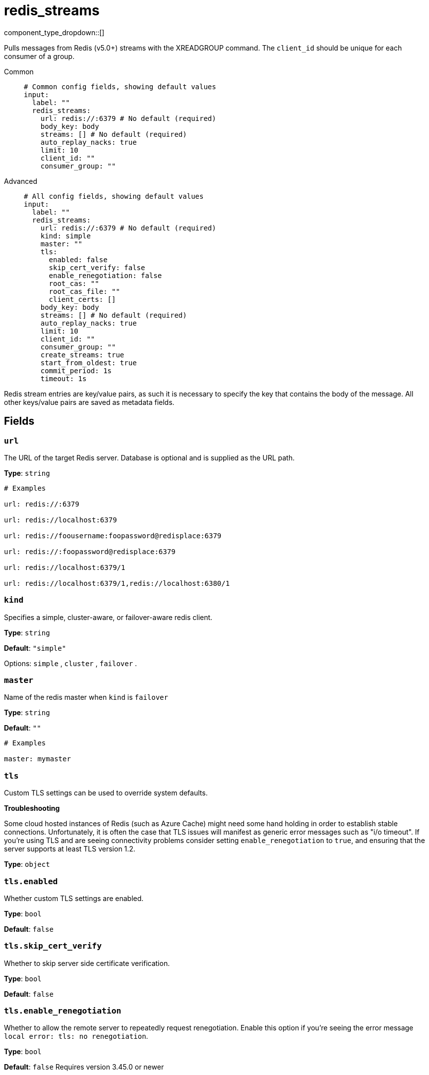 = redis_streams
// tag::single-source[]
:type: input
:status: stable
:categories: ["Services"]

// © 2024 Redpanda Data Inc.


component_type_dropdown::[]


Pulls messages from Redis (v5.0+) streams with the XREADGROUP command. The `client_id` should be unique for each consumer of a group.


[tabs]
======
Common::
+
--

```yml
# Common config fields, showing default values
input:
  label: ""
  redis_streams:
    url: redis://:6379 # No default (required)
    body_key: body
    streams: [] # No default (required)
    auto_replay_nacks: true
    limit: 10
    client_id: ""
    consumer_group: ""
```

--
Advanced::
+
--

```yml
# All config fields, showing default values
input:
  label: ""
  redis_streams:
    url: redis://:6379 # No default (required)
    kind: simple
    master: ""
    tls:
      enabled: false
      skip_cert_verify: false
      enable_renegotiation: false
      root_cas: ""
      root_cas_file: ""
      client_certs: []
    body_key: body
    streams: [] # No default (required)
    auto_replay_nacks: true
    limit: 10
    client_id: ""
    consumer_group: ""
    create_streams: true
    start_from_oldest: true
    commit_period: 1s
    timeout: 1s
```

--
======

Redis stream entries are key/value pairs, as such it is necessary to specify the key that contains the body of the message. All other keys/value pairs are saved as metadata fields.

== Fields

=== `url`

The URL of the target Redis server. Database is optional and is supplied as the URL path.


*Type*: `string`


```yml
# Examples

url: redis://:6379

url: redis://localhost:6379

url: redis://foousername:foopassword@redisplace:6379

url: redis://:foopassword@redisplace:6379

url: redis://localhost:6379/1

url: redis://localhost:6379/1,redis://localhost:6380/1
```

=== `kind`

Specifies a simple, cluster-aware, or failover-aware redis client.


*Type*: `string`

*Default*: `"simple"`

Options:
`simple`
, `cluster`
, `failover`
.

=== `master`

Name of the redis master when `kind` is `failover`


*Type*: `string`

*Default*: `""`

```yml
# Examples

master: mymaster
```

=== `tls`

Custom TLS settings can be used to override system defaults.

**Troubleshooting**

Some cloud hosted instances of Redis (such as Azure Cache) might need some hand holding in order to establish stable connections. Unfortunately, it is often the case that TLS issues will manifest as generic error messages such as "i/o timeout". If you're using TLS and are seeing connectivity problems consider setting `enable_renegotiation` to `true`, and ensuring that the server supports at least TLS version 1.2.


*Type*: `object`


=== `tls.enabled`

Whether custom TLS settings are enabled.


*Type*: `bool`

*Default*: `false`

=== `tls.skip_cert_verify`

Whether to skip server side certificate verification.


*Type*: `bool`

*Default*: `false`

=== `tls.enable_renegotiation`

Whether to allow the remote server to repeatedly request renegotiation. Enable this option if you're seeing the error message `local error: tls: no renegotiation`.


*Type*: `bool`

*Default*: `false`
Requires version 3.45.0 or newer

=== `tls.root_cas`

An optional root certificate authority to use. This is a string, representing a certificate chain from the parent trusted root certificate, to possible intermediate signing certificates, to the host certificate.
[CAUTION]
====
This field contains sensitive information that usually shouldn't be added to a config directly, read our xref:configuration:secrets.adoc[secrets page for more info].
====



*Type*: `string`

*Default*: `""`

```yml
# Examples

root_cas: |-
  -----BEGIN CERTIFICATE-----
  ...
  -----END CERTIFICATE-----
```

=== `tls.root_cas_file`

An optional path of a root certificate authority file to use. This is a file, often with a .pem extension, containing a certificate chain from the parent trusted root certificate, to possible intermediate signing certificates, to the host certificate.


*Type*: `string`

*Default*: `""`

```yml
# Examples

root_cas_file: ./root_cas.pem
```

=== `tls.client_certs`

A list of client certificates to use. For each certificate either the fields `cert` and `key`, or `cert_file` and `key_file` should be specified, but not both.


*Type*: `array`

*Default*: `[]`

```yml
# Examples

client_certs:
  - cert: foo
    key: bar

client_certs:
  - cert_file: ./example.pem
    key_file: ./example.key
```

=== `tls.client_certs[].cert`

A plain text certificate to use.


*Type*: `string`

*Default*: `""`

=== `tls.client_certs[].key`

A plain text certificate key to use.
[CAUTION]
====
This field contains sensitive information that usually shouldn't be added to a config directly, read our xref:configuration:secrets.adoc[secrets page for more info].
====



*Type*: `string`

*Default*: `""`

=== `tls.client_certs[].cert_file`

The path of a certificate to use.


*Type*: `string`

*Default*: `""`

=== `tls.client_certs[].key_file`

The path of a certificate key to use.


*Type*: `string`

*Default*: `""`

=== `tls.client_certs[].password`

A plain text password for when the private key is password encrypted in PKCS#1 or PKCS#8 format. The obsolete `pbeWithMD5AndDES-CBC` algorithm is not supported for the PKCS#8 format.

Because the obsolete pbeWithMD5AndDES-CBC algorithm does not authenticate the ciphertext, it is vulnerable to padding oracle attacks that can let an attacker recover the plaintext.
[CAUTION]
====
This field contains sensitive information that usually shouldn't be added to a config directly, read our xref:configuration:secrets.adoc[secrets page for more info].
====



*Type*: `string`

*Default*: `""`

```yml
# Examples

password: foo

password: ${KEY_PASSWORD}
```

=== `body_key`

The field key to extract the raw message from. All other keys will be stored in the message as metadata.


*Type*: `string`

*Default*: `"body"`

=== `streams`

A list of streams to consume from.


*Type*: `array`


=== `auto_replay_nacks`

Whether messages that are rejected (nacked) at the output level should be automatically replayed indefinitely, eventually resulting in back pressure if the cause of the rejections is persistent. If set to `false` these messages will instead be deleted. Disabling auto replays can greatly improve memory efficiency of high throughput streams as the original shape of the data can be discarded immediately upon consumption and mutation.


*Type*: `bool`

*Default*: `true`

=== `limit`

The maximum number of messages to consume from a single request.


*Type*: `int`

*Default*: `10`

=== `client_id`

An identifier for the client connection.


*Type*: `string`

*Default*: `""`

=== `consumer_group`

An identifier for the consumer group of the stream.


*Type*: `string`

*Default*: `""`

=== `create_streams`

Create subscribed streams if they do not exist (MKSTREAM option).


*Type*: `bool`

*Default*: `true`

=== `start_from_oldest`

If an offset is not found for a stream, determines whether to consume from the oldest available offset, otherwise messages are consumed from the latest offset.


*Type*: `bool`

*Default*: `true`

=== `commit_period`

The period of time between each commit of the current offset. Offsets are always committed during shutdown.


*Type*: `string`

*Default*: `"1s"`

=== `timeout`

The length of time to poll for new messages before reattempting.


*Type*: `string`

*Default*: `"1s"`

// end::single-source[]